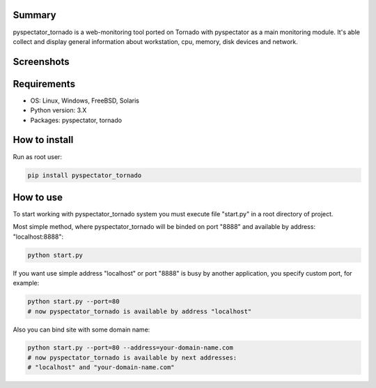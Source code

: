 ==================
Summary
==================

pyspectator_tornado is a web-monitoring tool ported on Tornado with pyspectator as a main monitoring module.
It's able collect and display general information about workstation, cpu, memory, disk devices and network.


==================
Screenshots
==================

.. image:: http://uzumaxy.tk/static/img/projects/pyspectator_tornado_01_thumb.png
    :target: http://uzumaxy.tk/static/img/projects/pyspectator_tornado_01.png
    :alt: General information

.. image:: http://uzumaxy.tk/static/img/projects/pyspectator_tornado_02_thumb.png
    :target: http://uzumaxy.tk/static/img/projects/pyspectator_tornado_02.png
    :alt: CPU

.. image:: http://uzumaxy.tk/static/img/projects/pyspectator_tornado_03_thumb.png
    :target: http://uzumaxy.tk/static/img/projects/pyspectator_tornado_03.png
    :alt: Disk devices

.. image:: http://uzumaxy.tk/static/img/projects/pyspectator_tornado_04_thumb.png
    :target: http://uzumaxy.tk/static/img/projects/pyspectator_tornado_04.png
    :alt: Network


==================
Requirements
==================

- OS: Linux, Windows, FreeBSD, Solaris
- Python version: 3.X
- Packages: pyspectator, tornado


==================
How to install
==================

Run as root user:

.. code-block:: bash

    pip install pyspectator_tornado


==================
How to use
==================

To start working with pyspectator_tornado system you must execute file "start.py" in a root directory of project.

Most simple method, where pyspectator_tornado will be binded on port "8888" and available by address: "localhost:8888":

.. code-block:: bash

    python start.py


If you want use simple address "localhost" or
port "8888" is busy by another application, you specify custom port, for example:

.. code-block:: bash

    python start.py --port=80
    # now pyspectator_tornado is available by address "localhost"


Also you can bind site with some domain name:

.. code-block:: bash

    python start.py --port=80 --address=your-domain-name.com
    # now pyspectator_tornado is available by next addresses:
    # "localhost" and "your-domain-name.com"